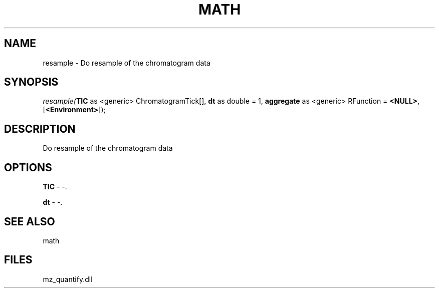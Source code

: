 .\" man page create by R# package system.
.TH MATH 1 2000-Jan "resample" "resample"
.SH NAME
resample \- Do resample of the chromatogram data
.SH SYNOPSIS
\fIresample(\fBTIC\fR as <generic> ChromatogramTick[], 
\fBdt\fR as double = 1, 
\fBaggregate\fR as <generic> RFunction = \fB<NULL>\fR, 
[\fB<Environment>\fR]);\fR
.SH DESCRIPTION
.PP
Do resample of the chromatogram data
.PP
.SH OPTIONS
.PP
\fBTIC\fB \fR\- -. 
.PP
.PP
\fBdt\fB \fR\- -. 
.PP
.SH SEE ALSO
math
.SH FILES
.PP
mz_quantify.dll
.PP
